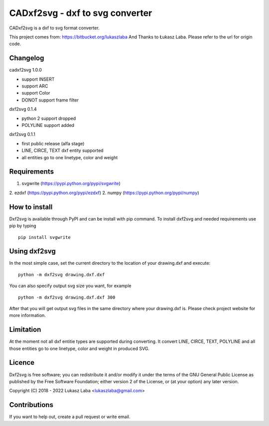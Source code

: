 ==============================
CADxf2svg - dxf to svg converter
==============================

CADxf2svg is a dxf to svg format converter.

This project comes from: https://bitbucket.org/lukaszlaba
And Thanks to Łukasz Laba.
Please refer to the url for origin code.

Changelog
---------

cadxf2svg 1.0.0

- support INSERT
- support ARC
- support Color
- DONOT support frame filter

dxf2svg 0.1.4

- python 2 support dropped
- POLYLINE support added

dxf2svg 0.1.1

- first public release (alfa stage)
- LINE, CIRCE, TEXT dxf entity supported
- all entities go to one linetype, color and weight

Requirements
------------
1. svgwrite (https://pypi.python.org/pypi/svgwrite)
2. ezdxf (https://pypi.python.org/pypi/ezdxf)
2. numpy (https://pypi.python.org/pypi/numpy)

How to install
--------------
Dxf2svg is available through PyPI and can be install with pip command. To install dxf2svg and needed requirements use pip by typing ::

  pip install svgwrite

Using dxf2svg
-------------

In the most simple case, set the current directory to the location of your drawing.dxf and execute::

  python -m dxf2svg drawing.dxf.dxf

You can also specify output svg size you want, for example ::

  python -m dxf2svg drawing.dxf.dxf 300

After that you will get output svg files in the same directory where your drawing.dxf is.
Please check project website for more information.

Limitation
----------
At the moment not all dxf entitie types are supported during converting. It convert LINE, CIRCE, TEXT, POLYLINE and all those entities go to one linetype, color and weight in produced SVG.

Licence
-------
Dxf2svg is free software; you can redistribute it and/or modify it under the terms of the GNU General Public License as published by the Free Software Foundation; either version 2 of the License, or (at your option) any later version.

Copyright (C) 2018 - 2022 Lukasz Laba <lukaszlaba@gmail.com>

Contributions
-------------
If you want to help out, create a pull request or write email.

